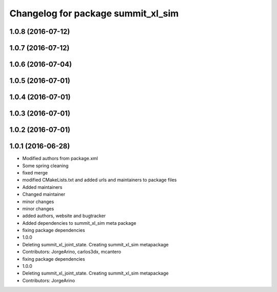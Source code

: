 ^^^^^^^^^^^^^^^^^^^^^^^^^^^^^^^^^^^
Changelog for package summit_xl_sim
^^^^^^^^^^^^^^^^^^^^^^^^^^^^^^^^^^^

1.0.8 (2016-07-12)
------------------

1.0.7 (2016-07-12)
------------------

1.0.6 (2016-07-04)
------------------

1.0.5 (2016-07-01)
------------------

1.0.4 (2016-07-01)
------------------

1.0.3 (2016-07-01)
------------------

1.0.2 (2016-07-01)
------------------

1.0.1 (2016-06-28)
------------------
* Modified authors from package.xml
* Some spring cleaning
* fixed merge
* modified CMakeLists.txt and added urls and maintainers to package files
* Added maintainers
* Changed maintainer
* minor changes
* minor changes
* added authors, website and bugtracker
* Added dependencies to summit_xl_sim meta package
* fixing package dependencies
* 1.0.0
* Deleting summit_xl_joint_state. Creating summit_xl_sim metapackage
* Contributors: JorgeArino, carlos3dx, mcantero

* fixing package dependencies
* 1.0.0
* Deleting summit_xl_joint_state. Creating summit_xl_sim metapackage
* Contributors: JorgeArino
